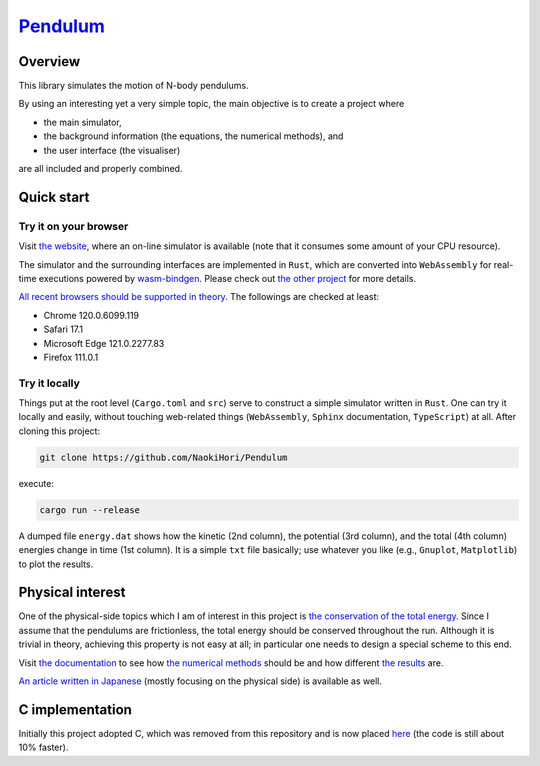 ###################################################
`Pendulum <https://naokihori.github.io/Pendulum/>`_
###################################################

|License|_ |LastCommit|_ |CI|_

.. |License| image:: https://img.shields.io/github/license/NaokiHori/Pendulum
.. _License: https://opensource.org/licenses/MIT

.. |LastCommit| image:: https://img.shields.io/github/last-commit/NaokiHori/Pendulum/main
.. _LastCommit: https://github.com/NaokiHori/Pendulum/commits/main

.. |CI| image:: https://github.com/NaokiHori/Pendulum/actions/workflows/ci.yml/badge.svg?branch=main
.. _CI: https://github.com/NaokiHori/Pendulum/actions/workflows/ci.yml

.. image:: https://img.shields.io/badge/youtube-%23EE4831.svg?&style=for-the-badge&logo=youtube&logoColor=white
   :target: https://youtu.be/UQg8x4yleWE
   :width: 10%

.. image:: https://github.com/NaokiHori/Pendulum/blob/main/web/sphinx/thumbnail.gif
   :target: https://youtu.be/UQg8x4yleWE
   :width: 100%

********
Overview
********

This library simulates the motion of N-body pendulums.

By using an interesting yet a very simple topic, the main objective is to create a project where

* the main simulator,

* the background information (the equations, the numerical methods), and

* the user interface (the visualiser)

are all included and properly combined.

***********
Quick start
***********

======================
Try it on your browser
======================

Visit `the website <https://naokihori.github.io/Pendulum/>`_, where an on-line simulator is available (note that it consumes some amount of your CPU resource).

The simulator and the surrounding interfaces are implemented in ``Rust``, which are converted into ``WebAssembly`` for real-time executions powered by `wasm-bindgen <https://rustwasm.github.io/docs/wasm-bindgen/>`_.
Please check out `the other project <https://github.com/NaokiHori/MinimalCanvasExample>`_ for more details.

`All recent browsers should be supported in theory <https://webassembly.org/features/>`_.
The followings are checked at least:

* Chrome 120.0.6099.119

* Safari 17.1

* Microsoft Edge 121.0.2277.83

* Firefox 111.0.1

===============
Try it locally
===============

Things put at the root level (``Cargo.toml`` and ``src``) serve to construct a simple simulator written in ``Rust``.
One can try it locally and easily, without touching web-related things (``WebAssembly``, ``Sphinx`` documentation, ``TypeScript``) at all.
After cloning this project:

.. code-block:: console

   git clone https://github.com/NaokiHori/Pendulum

execute:

.. code-block:: console

   cargo run --release

A dumped file ``energy.dat`` shows how the kinetic (2nd column), the potential (3rd column), and the total (4th column) energies change in time (1st column).
It is a simple ``txt`` file basically; use whatever you like (e.g., ``Gnuplot``, ``Matplotlib``) to plot the results.

*****************
Physical interest
*****************

One of the physical-side topics which I am of interest in this project is `the conservation of the total energy <https://naokihori.github.io/Pendulum/equation/main.html>`_.
Since I assume that the pendulums are frictionless, the total energy should be conserved throughout the run.
Although it is trivial in theory, achieving this property is not easy at all; in particular one needs to design a special scheme to this end.

Visit `the documentation <https://naokihori.github.io/Pendulum/>`_ to see how `the numerical methods <https://naokihori.github.io/Pendulum/discrete/main.html>`_ should be and how different `the results <https://naokihori.github.io/Pendulum/example/main.html>`_ are.

`An article written in Japanese <https://qiita.com/NaokiHori/items/736cf183c20eb2e91247>`_ (mostly focusing on the physical side) is available as well.

****************
C implementation
****************

Initially this project adopted C, which was removed from this repository and is now placed `here <https://gitlab.com/NaokiHori/pendulum>`_ (the code is still about 10% faster).

